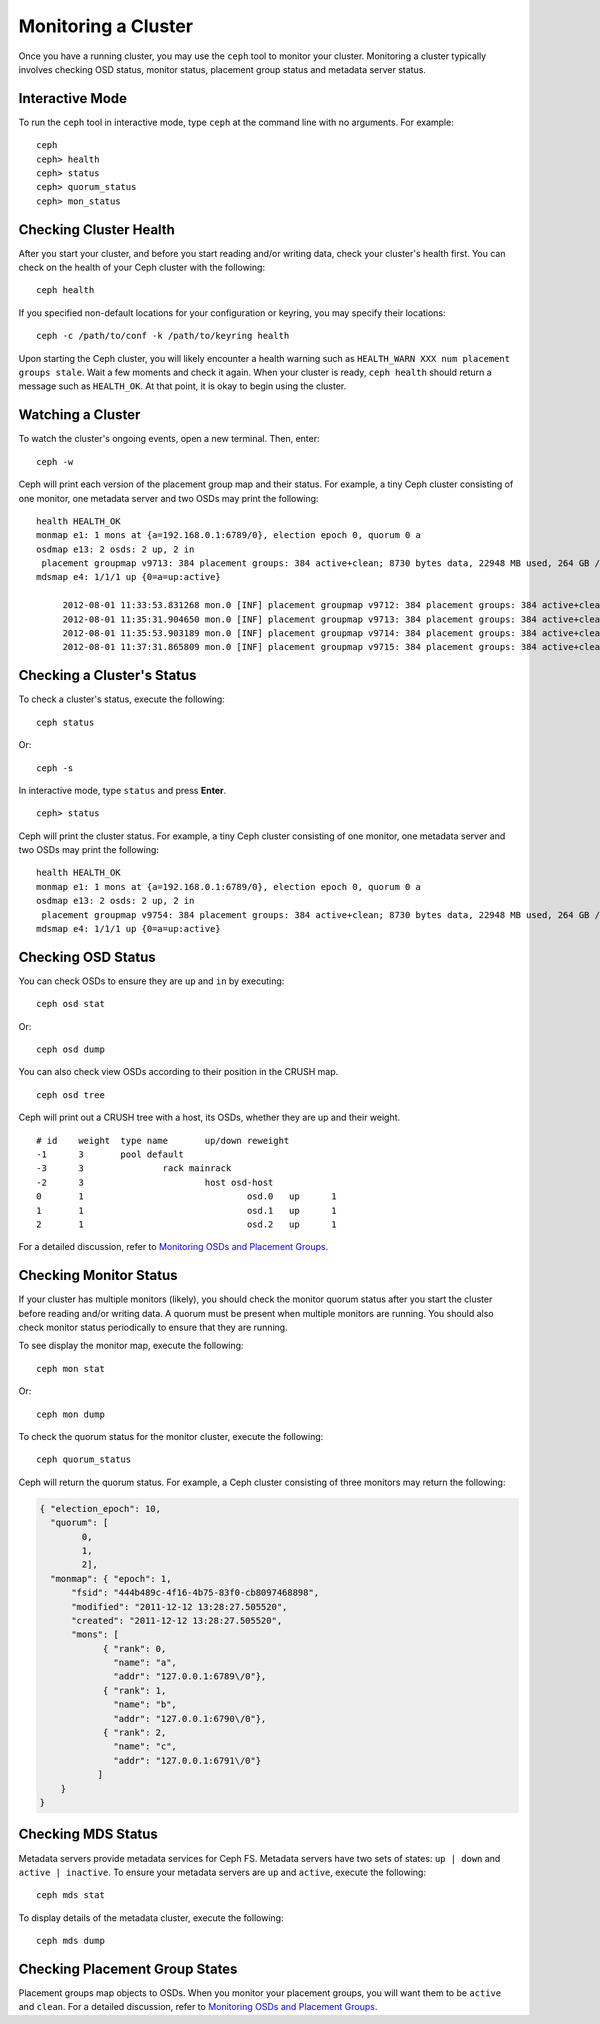 ======================
 Monitoring a Cluster
======================

Once you have a running cluster, you may use the ``ceph`` tool to monitor your
cluster. Monitoring a cluster typically involves checking OSD status, monitor 
status, placement group status and metadata server status.

Interactive Mode
================

To run the ``ceph`` tool in interactive mode, type ``ceph`` at the command line
with no arguments.  For example:: 

	ceph
	ceph> health
	ceph> status
	ceph> quorum_status
	ceph> mon_status
	

Checking Cluster Health
=======================

After you start your cluster, and before you start reading and/or
writing data, check your cluster's health first. You can check on the 
health of your Ceph cluster with the following::

	ceph health

If you specified non-default locations for your configuration or keyring,
you may specify their locations::

   ceph -c /path/to/conf -k /path/to/keyring health

Upon starting the Ceph cluster, you will likely encounter a health
warning such as ``HEALTH_WARN XXX num placement groups stale``. Wait a few moments and check
it again. When your cluster is ready, ``ceph health`` should return a message
such as ``HEALTH_OK``. At that point, it is okay to begin using the cluster.

Watching a Cluster
==================

To watch the cluster's ongoing events, open a new terminal. Then, enter:: 

	ceph -w

Ceph will print each version of the placement group map and their status.  For
example, a tiny Ceph cluster consisting of one monitor, one metadata server and
two OSDs may print the following:: 

   health HEALTH_OK
   monmap e1: 1 mons at {a=192.168.0.1:6789/0}, election epoch 0, quorum 0 a
   osdmap e13: 2 osds: 2 up, 2 in
    placement groupmap v9713: 384 placement groups: 384 active+clean; 8730 bytes data, 22948 MB used, 264 GB / 302 GB avail
   mdsmap e4: 1/1/1 up {0=a=up:active}

	2012-08-01 11:33:53.831268 mon.0 [INF] placement groupmap v9712: 384 placement groups: 384 active+clean; 8730 bytes data, 22948 MB used, 264 GB / 302 GB avail
	2012-08-01 11:35:31.904650 mon.0 [INF] placement groupmap v9713: 384 placement groups: 384 active+clean; 8730 bytes data, 22948 MB used, 264 GB / 302 GB avail
	2012-08-01 11:35:53.903189 mon.0 [INF] placement groupmap v9714: 384 placement groups: 384 active+clean; 8730 bytes data, 22948 MB used, 264 GB / 302 GB avail
	2012-08-01 11:37:31.865809 mon.0 [INF] placement groupmap v9715: 384 placement groups: 384 active+clean; 8730 bytes data, 22948 MB used, 264 GB / 302 GB avail


Checking a Cluster's Status
===========================

To check a cluster's status, execute the following:: 

	ceph status
	
Or:: 

	ceph -s

In interactive mode, type ``status`` and press **Enter**. ::

	ceph> status

Ceph will print the cluster status. For example, a tiny Ceph  cluster consisting
of one monitor, one metadata server and  two OSDs may print the following::

   health HEALTH_OK
   monmap e1: 1 mons at {a=192.168.0.1:6789/0}, election epoch 0, quorum 0 a
   osdmap e13: 2 osds: 2 up, 2 in
    placement groupmap v9754: 384 placement groups: 384 active+clean; 8730 bytes data, 22948 MB used, 264 GB / 302 GB avail
   mdsmap e4: 1/1/1 up {0=a=up:active}


Checking OSD Status
===================

You can check OSDs to ensure they are ``up`` and ``in`` by executing:: 

	ceph osd stat
	
Or:: 

	ceph osd dump
	
You can also check view OSDs according to their position in the CRUSH map. :: 

	ceph osd tree

Ceph will print out a CRUSH tree with a host, its OSDs, whether they are up
and their weight. ::  

	# id	weight	type name	up/down	reweight
	-1	3	pool default
	-3	3		rack mainrack
	-2	3			host osd-host
	0	1				osd.0	up	1	
	1	1				osd.1	up	1	
	2	1				osd.2	up	1

For a detailed discussion, refer to `Monitoring OSDs and Placement Groups`_.

Checking Monitor Status
=======================

If your cluster has multiple monitors (likely), you should check the monitor
quorum status after you start the cluster before reading and/or writing data. A
quorum must be present when multiple monitors are running. You should also check
monitor status periodically to ensure that they are running.

To see display the monitor map, execute the following::

	ceph mon stat
	
Or:: 

	ceph mon dump
	
To check the quorum status for the monitor cluster, execute the following:: 
	
	ceph quorum_status

Ceph will return the quorum status. For example, a Ceph  cluster consisting of
three monitors may return the following:

.. code-block:: javascript

	{ "election_epoch": 10,
	  "quorum": [
	        0,
	        1,
	        2],
	  "monmap": { "epoch": 1,
	      "fsid": "444b489c-4f16-4b75-83f0-cb8097468898",
	      "modified": "2011-12-12 13:28:27.505520",
	      "created": "2011-12-12 13:28:27.505520",
	      "mons": [
	            { "rank": 0,
	              "name": "a",
	              "addr": "127.0.0.1:6789\/0"},
	            { "rank": 1,
	              "name": "b",
	              "addr": "127.0.0.1:6790\/0"},
	            { "rank": 2,
	              "name": "c",
	              "addr": "127.0.0.1:6791\/0"}
	           ]
	    }
	}

Checking MDS Status
===================

Metadata servers provide metadata services for  Ceph FS. Metadata servers have
two sets of states: ``up | down`` and ``active | inactive``. To ensure your
metadata servers are ``up`` and ``active``,  execute the following:: 

	ceph mds stat
	
To display details of the metadata cluster, execute the following:: 

	ceph mds dump


Checking Placement Group States
===============================

Placement groups map objects to OSDs. When you monitor your
placement groups,  you will want them to be ``active`` and ``clean``. 
For a detailed discussion, refer to `Monitoring OSDs and Placement Groups`_.

.. _Monitoring OSDs and Placement Groups: ../monitoring-osd-pg
